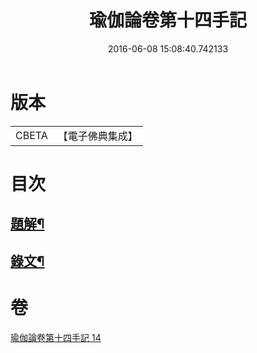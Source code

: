 #+TITLE: 瑜伽論卷第十四手記 
#+DATE: 2016-06-08 15:08:40.742133

* 版本
 |     CBETA|【電子佛典集成】|

* 目次
** [[file:KR6v0037_014.txt::014-0348a2][題解¶]]
** [[file:KR6v0037_014.txt::014-0348a27][錄文¶]]

* 卷
[[file:KR6v0037_014.txt][瑜伽論卷第十四手記 14]]

